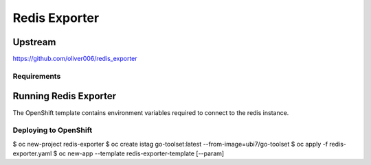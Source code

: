==============
Redis Exporter
==============

Upstream
--------

https://github.com/oliver006/redis_exporter

Requirements
============

Running Redis Exporter
----------------------

The OpenShift template contains environment variables required to connect to the redis instance.

Deploying to OpenShift
======================

$ oc new-project redis-exporter
$ oc create istag go-toolset:latest --from-image=ubi7/go-toolset
$ oc apply -f redis-exporter.yaml
$ oc new-app --template redis-exporter-template [--param]
